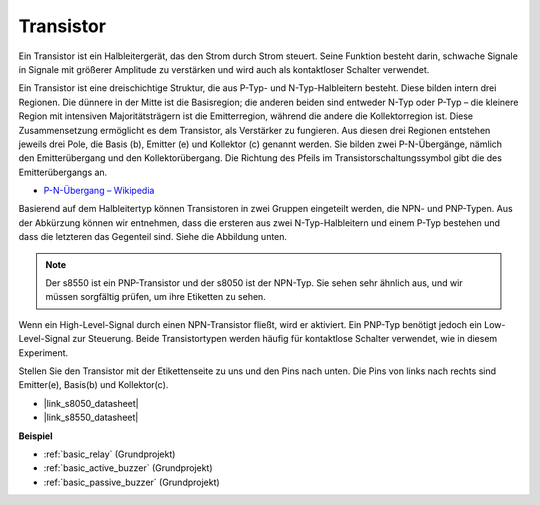 .. _cpn_transistor:

Transistor
============

.. image:: img/npn_pnp.png
    :width: 300

Ein Transistor ist ein Halbleitergerät, das den Strom durch Strom steuert. Seine Funktion besteht darin, schwache Signale in Signale mit größerer Amplitude zu verstärken und wird auch als kontaktloser Schalter verwendet.

Ein Transistor ist eine dreischichtige Struktur, die aus P-Typ- und N-Typ-Halbleitern besteht. Diese bilden intern drei Regionen. Die dünnere in der Mitte ist die Basisregion; die anderen beiden sind entweder N-Typ oder P-Typ – die kleinere Region mit intensiven Majoritätsträgern ist die Emitterregion, während die andere die Kollektorregion ist. Diese Zusammensetzung ermöglicht es dem Transistor, als Verstärker zu fungieren.
Aus diesen drei Regionen entstehen jeweils drei Pole, die Basis (b), Emitter (e) und Kollektor (c) genannt werden. Sie bilden zwei P-N-Übergänge, nämlich den Emitterübergang und den Kollektorübergang. Die Richtung des Pfeils im Transistorschaltungssymbol gibt die des Emitterübergangs an.

* `P-N-Übergang – Wikipedia <https://en.wikipedia.org/wiki/P-n_junction>`_

Basierend auf dem Halbleitertyp können Transistoren in zwei Gruppen eingeteilt werden, die NPN- und PNP-Typen. Aus der Abkürzung können wir entnehmen, dass die ersteren aus zwei N-Typ-Halbleitern und einem P-Typ bestehen und dass die letzteren das Gegenteil sind. Siehe die Abbildung unten.

.. note::
    Der s8550 ist ein PNP-Transistor und der s8050 ist der NPN-Typ. Sie sehen sehr ähnlich aus, und wir müssen sorgfältig prüfen, um ihre Etiketten zu sehen.


.. image:: img/transistor_symbol.png
    :width: 600

Wenn ein High-Level-Signal durch einen NPN-Transistor fließt, wird er aktiviert. Ein PNP-Typ benötigt jedoch ein Low-Level-Signal zur Steuerung. Beide Transistortypen werden häufig für kontaktlose Schalter verwendet, wie in diesem Experiment.

Stellen Sie den Transistor mit der Etikettenseite zu uns und den Pins nach unten. Die Pins von links nach rechts sind Emitter(e), Basis(b) und Kollektor(c).

.. image:: img/ebc.png
    :width: 150


* |link_s8050_datasheet|
* |link_s8550_datasheet|

**Beispiel**

* :ref:`basic_relay` (Grundprojekt)
* :ref:`basic_active_buzzer` (Grundprojekt)
* :ref:`basic_passive_buzzer` (Grundprojekt)

